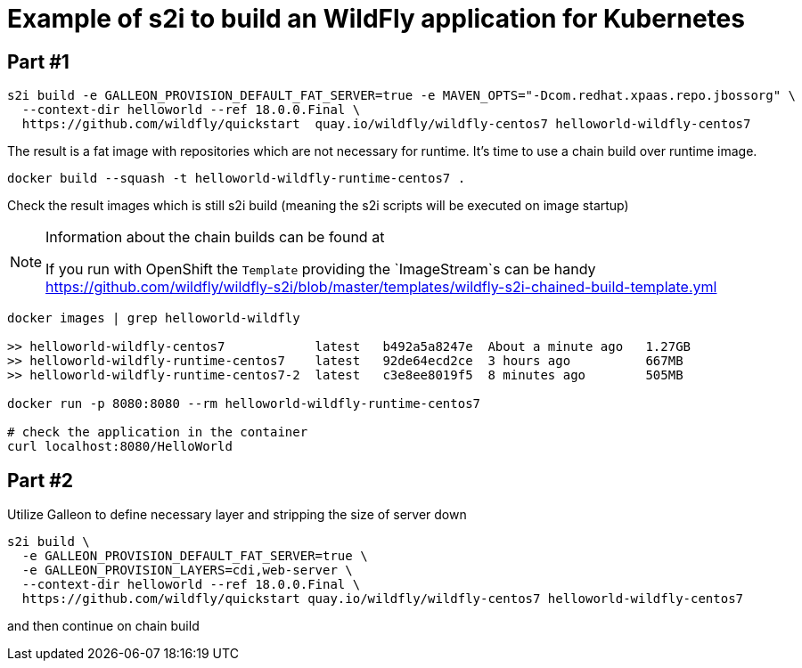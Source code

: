 = Example of s2i to build an WildFly application for Kubernetes

== Part #1

[code,bash]
----
s2i build -e GALLEON_PROVISION_DEFAULT_FAT_SERVER=true -e MAVEN_OPTS="-Dcom.redhat.xpaas.repo.jbossorg" \
  --context-dir helloworld --ref 18.0.0.Final \
  https://github.com/wildfly/quickstart  quay.io/wildfly/wildfly-centos7 helloworld-wildfly-centos7
----

The result is a fat image with repositories which are not necessary for runtime.
It's time to use a chain build over runtime image.

[code,bash]
----
docker build --squash -t helloworld-wildfly-runtime-centos7 .
----

Check the result images which is still s2i build
(meaning the s2i scripts will be executed on image startup)

[NOTE]
====
Information about the chain builds can be found at

If you run with OpenShift the `Template` providing the `ImageStream`s can be handy
https://github.com/wildfly/wildfly-s2i/blob/master/templates/wildfly-s2i-chained-build-template.yml

====

[code,bash]
----
docker images | grep helloworld-wildfly

>> helloworld-wildfly-centos7            latest   b492a5a8247e  About a minute ago   1.27GB
>> helloworld-wildfly-runtime-centos7    latest   92de64ecd2ce  3 hours ago          667MB
>> helloworld-wildfly-runtime-centos7-2  latest   c3e8ee8019f5  8 minutes ago        505MB

docker run -p 8080:8080 --rm helloworld-wildfly-runtime-centos7

# check the application in the container
curl localhost:8080/HelloWorld
----

== Part #2

Utilize Galleon to define necessary layer and stripping the size of server down


[code,bash]
----
s2i build \
  -e GALLEON_PROVISION_DEFAULT_FAT_SERVER=true \
  -e GALLEON_PROVISION_LAYERS=cdi,web-server \
  --context-dir helloworld --ref 18.0.0.Final \
  https://github.com/wildfly/quickstart quay.io/wildfly/wildfly-centos7 helloworld-wildfly-centos7
----

and then continue on chain build
